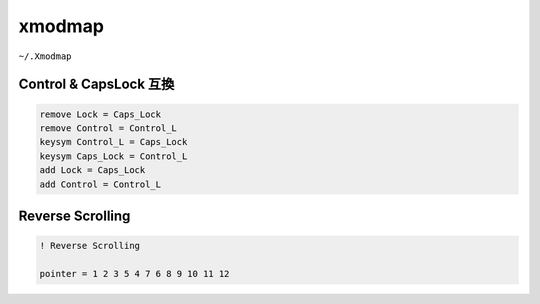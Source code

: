 xmodmap
========================================

``~/.Xmodmap``

Control & CapsLock 互換
------------------------------

.. code-block:: 

    remove Lock = Caps_Lock
    remove Control = Control_L
    keysym Control_L = Caps_Lock
    keysym Caps_Lock = Control_L
    add Lock = Caps_Lock
    add Control = Control_L

Reverse Scrolling
------------------------------

.. code-block:: 

    ! Reverse Scrolling

    pointer = 1 2 3 5 4 7 6 8 9 10 11 12
